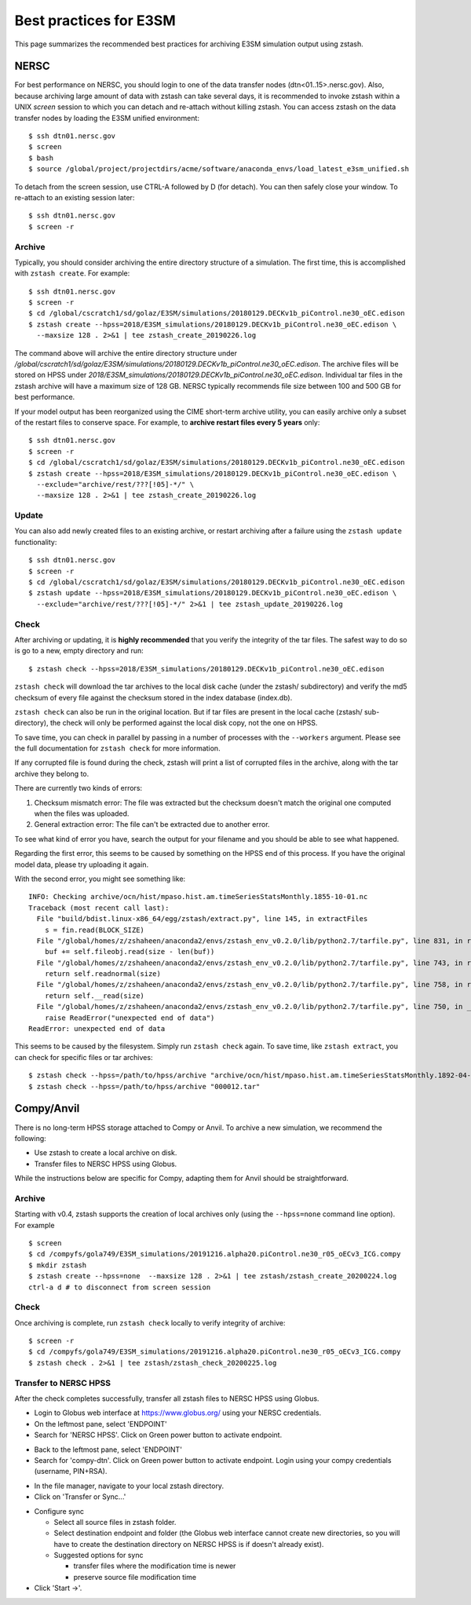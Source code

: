 .. _best-practices:

***********************
Best practices for E3SM
***********************

This page summarizes the recommended best practices for archiving
E3SM simulation output using zstash.

NERSC
=====

For best performance on NERSC, you should login to one 
of the data transfer nodes (dtn<01..15>.nersc.gov). Also, because
archiving large amount of data with zstash can take several days,
it is recommended to invoke zstash within a UNIX `screen` session
to which you can detach and re-attach without killing zstash. You
can access zstash on the data transfer nodes by loading the E3SM unified environment: ::

   $ ssh dtn01.nersc.gov
   $ screen
   $ bash
   $ source /global/project/projectdirs/acme/software/anaconda_envs/load_latest_e3sm_unified.sh

To detach from the screen session, use CTRL-A followed by D (for detach).
You can then safely close your window. To re-attach to an existing session
later: ::

   $ ssh dtn01.nersc.gov
   $ screen -r

Archive
-------

Typically, you should consider archiving the entire directory structure
of a simulation. The first time, this is accomplished with ``zstash create``.
For example: ::

   $ ssh dtn01.nersc.gov
   $ screen -r
   $ cd /global/cscratch1/sd/golaz/E3SM/simulations/20180129.DECKv1b_piControl.ne30_oEC.edison
   $ zstash create --hpss=2018/E3SM_simulations/20180129.DECKv1b_piControl.ne30_oEC.edison \
     --maxsize 128 . 2>&1 | tee zstash_create_20190226.log

The command above will archive the entire directory structure under
`/global/cscratch1/sd/golaz/E3SM/simulations/20180129.DECKv1b_piControl.ne30_oEC.edison`.
The archive files will be stored on HPSS under `2018/E3SM_simulations/20180129.DECKv1b_piControl.ne30_oEC.edison`.
Individual tar files in the zstash archive will have a maximum size of 128 GB. NERSC typically
recommends file size between 100 and 500 GB for best performance.

If your model output has been reorganized using the CIME short-term archive utility, you can easily
archive only a subset of the restart files to conserve space. For example, to **archive
restart files every 5 years** only: ::

   $ ssh dtn01.nersc.gov
   $ screen -r
   $ cd /global/cscratch1/sd/golaz/E3SM/simulations/20180129.DECKv1b_piControl.ne30_oEC.edison
   $ zstash create --hpss=2018/E3SM_simulations/20180129.DECKv1b_piControl.ne30_oEC.edison \
     --exclude="archive/rest/???[!05]-*/" \
     --maxsize 128 . 2>&1 | tee zstash_create_20190226.log

Update
------

You can also add newly created files to an existing archive, or restart archiving after a 
failure using the ``zstash update`` functionality: ::

   $ ssh dtn01.nersc.gov
   $ screen -r
   $ cd /global/cscratch1/sd/golaz/E3SM/simulations/20180129.DECKv1b_piControl.ne30_oEC.edison
   $ zstash update --hpss=2018/E3SM_simulations/20180129.DECKv1b_piControl.ne30_oEC.edison \
     --exclude="archive/rest/???[!05]-*/" 2>&1 | tee zstash_update_20190226.log

Check
-----

After archiving or updating, it is **highly recommended** that you verify the integrity
of the tar files. The safest way to do so is go to a new, empty directory and run: ::

  $ zstash check --hpss=2018/E3SM_simulations/20180129.DECKv1b_piControl.ne30_oEC.edison

``zstash check`` will download the tar archives to the local disk cache (under 
the zstash/ subdirectory) and verify the md5 checksum of every file against the 
checksum stored in the index database (index.db).

``zstash check`` can also be run in the original location. But if tar files
are present in the local cache (zstash/ sub-directory), the check will only
be performed against the local disk copy, not the one on HPSS.

To save time, you can check in parallel by passing in a number of processes with the ``--workers``
argument. Please see the full documentation for ``zstash check`` for more information.

If any corrupted file is found during the check, zstash will print a list of corrupted 
files in the archive, along with the tar archive they belong to.

There are currently two kinds of errors:

1. Checksum mismatch error: The file was extracted but the checksum doesn't
   match the original one computed when the files was uploaded.
2. General extraction error: The file can't be extracted due to another error.

To see what kind of error you have, search the output for your filename
and you should be able to see what happened.

Regarding the first error, this seems to be caused by something on the HPSS end of this process.
If you have the original model data, please try uploading it again.

With the second error, you might see something like: ::

  INFO: Checking archive/ocn/hist/mpaso.hist.am.timeSeriesStatsMonthly.1855-10-01.nc
  Traceback (most recent call last):
    File "build/bdist.linux-x86_64/egg/zstash/extract.py", line 145, in extractFiles
      s = fin.read(BLOCK_SIZE)
    File "/global/homes/z/zshaheen/anaconda2/envs/zstash_env_v0.2.0/lib/python2.7/tarfile.py", line 831, in read
      buf += self.fileobj.read(size - len(buf))
    File "/global/homes/z/zshaheen/anaconda2/envs/zstash_env_v0.2.0/lib/python2.7/tarfile.py", line 743, in read
      return self.readnormal(size)
    File "/global/homes/z/zshaheen/anaconda2/envs/zstash_env_v0.2.0/lib/python2.7/tarfile.py", line 758, in readnormal
      return self.__read(size)
    File "/global/homes/z/zshaheen/anaconda2/envs/zstash_env_v0.2.0/lib/python2.7/tarfile.py", line 750, in __read
      raise ReadError("unexpected end of data")
  ReadError: unexpected end of data

This seems to be caused by the filesystem. Simply run ``zstash check`` again.
To save time, like ``zstash extract``, you can check for specific files or tar archives: ::

  $ zstash check --hpss=/path/to/hpss/archive "archive/ocn/hist/mpaso.hist.am.timeSeriesStatsMonthly.1892-04-01.nc"
  $ zstash check --hpss=/path/to/hpss/archive "000012.tar"

Compy/Anvil
===========

There is no long-term HPSS storage attached to Compy or Anvil. To archive a new simulation, 
we recommend the following:

* Use zstash to create a local archive on disk.
* Transfer files to NERSC HPSS using Globus.

While the instructions below are specific for Compy, adapting them for Anvil should
be straightforward.

Archive
-------

Starting with v0.4, zstash supports the creation of local archives only (using the 
``--hpss=none`` command line option). For example ::

   $ screen
   $ cd /compyfs/gola749/E3SM_simulations/20191216.alpha20.piControl.ne30_r05_oECv3_ICG.compy
   $ mkdir zstash
   $ zstash create --hpss=none  --maxsize 128 . 2>&1 | tee zstash/zstash_create_20200224.log
   ctrl-a d # to disconnect from screen session

Check
-----

Once archiving is complete, run ``zstash check`` locally to verify integrity of archive: ::

   $ screen -r
   $ cd /compyfs/gola749/E3SM_simulations/20191216.alpha20.piControl.ne30_r05_oECv3_ICG.compy
   $ zstash check . 2>&1 | tee zstash/zstash_check_20200225.log

.. _globus-compy:

Transfer to NERSC HPSS
----------------------

After the check completes successfully, transfer all zstash files to NERSC HPSS using 
Globus.

* Login to Globus web interface at https://www.globus.org/ using your NERSC credentials.
* On the leftmost pane, select 'ENDPOINT'
* Search for 'NERSC HPSS'. Click on Green power button to activate endpoint.

.. image:: globus/Globus_Screenshot_1.png
   :scale: 50%
   :alt: Globus screenshot, NERSC HPSS endpoint

* Back to the leftmost pane, select 'ENDPOINT'
* Search for 'compy-dtn'. Click on Green power button to activate endpoint. Login
  using your compy credentials (username, PIN+RSA).

.. image:: globus/Globus_Screenshot_2.png
   :scale: 50%
   :alt: Globus screenshot, compy-dtn endpoint

* In the file manager, navigate to your local zstash directory.
* Click on 'Transfer or Sync...'

.. image:: globus/Globus_Screenshot_3.png
   :scale: 50%
   :alt: Globus screenshot, file manager

* Configure sync
  
  - Select all source files in zstash folder.
  - Select destination endpoint and folder (the Globus web interface cannot create new
    directories, so you will have to create the destination directory on NERSC HPSS is if
    doesn't already exist).
  - Suggested options for sync

    - transfer files where the modification time is newer
    - preserve source file modification time

* Click 'Start ->'.

.. image:: globus/Globus_Screenshot_4.png
   :scale: 50%
   :alt: Globus screenshot, sync


